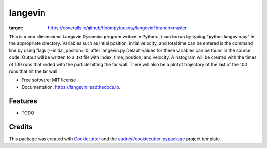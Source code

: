 ========
langevin
========


.. image:: https://img.shields.io/pypi/v/langevin.svg
        :target: https://pypi.python.org/pypi/langevin

.. image:: https://img.shields.io/travis/floompytuesday/langevin.svg
        :target: https://travis-ci.org/floompytuesday/langevin

.. image:: https://readthedocs.org/projects/langevin/badge/?version=latest
        :target: https://langevin.readthedocs.io/en/latest/?badge=latest
        :alt: Documentation Status


.. image:: https://pyup.io/repos/github/floompytuesday/langevin/shield.svg
     :target: https://pyup.io/repos/github/floompytuesday/langevin/
     :alt: Updates
.. image:: https://coveralls.io/repos/github/floompytuesday/langevin/badge.svg?branch=master
:target: https://coveralls.io/github/floompytuesday/langevin?branch=master



This is a one-dimensional Langevin Dynamics program written in Python.  It can be run by typing "python langevin.py" in the appropriate directory.
Variables such as intial position, initial velocity, and total time can be entered in the command line by using flags (--initial_positon=10) after langevin.py
Default values for these variables can be found in the source code.  Output will be written to a .txt file with index, time, position, and velocity.
A histogram will be created with the times of 100 runs that ended with the particle hitting the far wall.  There will also be a plot of trajectory of the
last of the 100 runs that hit the far wall.


* Free software: MIT license
* Documentation: https://langevin.readthedocs.io.


Features
--------

* TODO

Credits
-------

This package was created with Cookiecutter_ and the `audreyr/cookiecutter-pypackage`_ project template.

.. _Cookiecutter: https://github.com/audreyr/cookiecutter
.. _`audreyr/cookiecutter-pypackage`: https://github.com/audreyr/cookiecutter-pypackage
